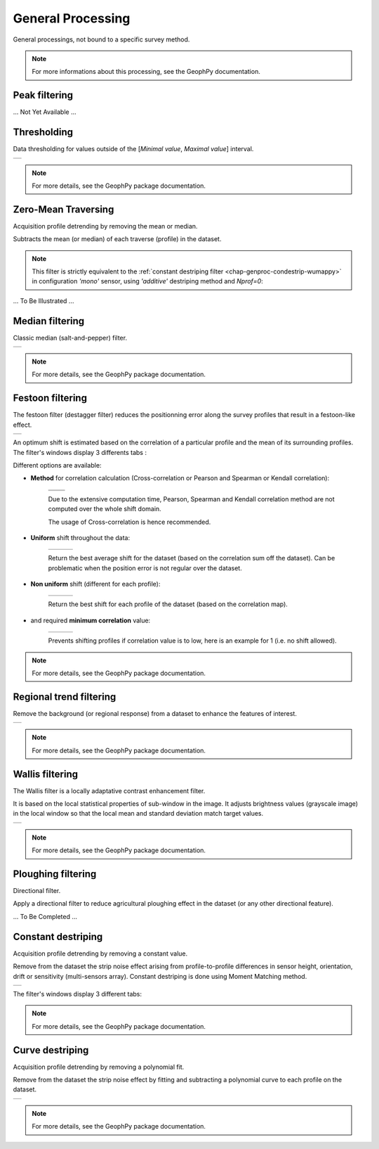 ﻿.. _chap-genproc-wumappy:

General Processing
******************

General processings, not bound to a specific survey method.

.. only:: html

   .. hlist::
      :columns: 3

      * :ref:`chap-genproc-threshold-wumappy`
      * :ref:`chap-genproc-peakfilt-wumappy`
      * :ref:`chap-genproc-medfilt-wumappy`
      * :ref:`chap-genproc-festoonfilt-wumappy`
      * :ref:`chap-genproc-regtrend-wumappy`
      * :ref:`chap-genproc-wallisfilt-wumappy`
      * :ref:`chap-genproc-ploughfilt-wumappy`
      * :ref:`chap-genproc-condestrip-wumappy`
      * :ref:`chap-genproc-curvdestrip-wumappy`

.. note:: 
   For more informations about this processing, see the GeophPy documentation.

.. _chap-genproc-threshold-wumappy:

Peak filtering
==============

... Not Yet Available ...

.. _chap-genproc-peakfilt-wumappy:

Thresholding
============

.. |thrsh| image:: _static/figDataSetThresholdFilteringDlgBox.png
   :height: 8cm
   :align: middle

Data thresholding for values outside of the [*Minimal value*, *Maximal value*] interval.

+---------+
| |thrsh| |
+---------+

.. note:: 
  
    For more details, see the GeophPy package documentation.

.. _chap-genproc-zeromeanfilt-wumappy:


Zero-Mean Traversing
====================

Acquisition profile detrending by removing the mean or median.

Subtracts the mean (or median) of each traverse (profile) in the dataset.

.. note::
   
   This filter is strictly equivalent to the :ref:`constant destriping filter <chap-genproc-condestrip-wumappy>` in configuration *'mono'* sensor, using *'additive'* destriping method and *Nprof=0*:

... To Be Illustrated ...


.. _chap-genproc-medfilt-wumappy:

Median filtering
================

.. |med1| image:: _static/figDataSetMedianFilteringDlgBox.png
   :height: 8cm
   :align: middle

Classic median (salt-and-pepper) filter.

+--------+
| |med1| |
+--------+

.. note:: 
  
    For more details, see the GeophPy package documentation.

.. _chap-genproc-festoonfilt-wumappy:

Festoon filtering
=================

.. |fest1| image:: _static/figDataSetFestoonFilteringDlgBox1.png
   :height: 8cm
   :align: middle

.. |fest2| image:: _static/figDataSetFestoonFilteringDlgBox2.png
   :width: 5cm
   :align: middle

.. |fest3| image:: _static/figDataSetFestoonFilteringDlgBox3.png
   :width: 5cm
   :align: middle

.. |fest4| image:: _static/figDataSetFestoonFilteringDlgBox4.png
   :width: 5cm
   :align: middle

.. |fest5| image:: _static/figDataSetFestoonFilteringDlgBox5.png
   :width: 5cm
   :align: middle

.. |fest6| image:: _static/figDataSetFestoonFilteringDlgBox6.png
   :width: 5cm
   :align: middle

.. |fest7| image:: _static/figDataSetFestoonFilteringDlgBox7.png
   :width: 5cm
   :align: middle

.. |fest8| image:: _static/figDataSetFestoonFilteringDlgBox8.png
   :width: 5cm
   :align: middle

.. |fest9| image:: _static/figDataSetFestoonFilteringDlgBox9.png
   :width: 5.5cm
   :align: middle

.. |fest10| image:: _static/figDataSetFestoonFilteringDlgBox10.png
   :width: 5cm
   :align: middle

.. |fest11| image:: _static/figDataSetFestoonFilteringDlgBox11.png
   :width: 5cm
   :align: middle

.. |fest12| image:: _static/figDataSetFestoonFilteringDlgBox12.png
   :width: 5.5cm
   :align: middle

.. |fest13| image:: _static/figDataSetFestoonFilteringDlgBox13.png
   :width: 5cm
   :align: middle

.. |corr1| image:: _static/figCorrelmapCrosscorr.png
   :width: 6cm
   :align: middle

.. |corr2| image:: _static/figCorrelmapPearson.png
   :width: 6cm
   :align: middle

.. |corr3| image:: _static/figCorrelmapSpearman.png
   :width: 6cm
   :align: middle

.. |corr4| image:: _static/figCorrelmapKendall.png
   :width: 6cm
   :align: middle

The festoon filter (destagger filter) reduces the positionning error along the survey profiles that result in a festoon-like effect.

+---------+
| |fest1| |
+---------+

An optimum shift is estimated based on the correlation of a particular profile and the mean of its surrounding profiles. 
The filter's windows display 3 differents tabs :

.. hlist::
   :columns: 3
   
   * The correlation map,
      +---------+
      | |fest2| |
      +---------+

   * The correlation sum profile, 
      +---------+
      | |fest3| |
      +---------+

   * The filtered data.
      +---------+
      | |fest4| | 
      +---------+

Different options are available:

* **Method** for correlation calculation (Cross-correlation or Pearson and Spearman or Kendall correlation):

   +---------+---------+
   | |corr1| | |corr2| | 
   +---------+---------+
   | |corr3| | |corr4| |
   +---------+---------+

   Due to the extensive computation time, Pearson, Spearman and Kendall correlation method are not computed over the whole shift domain.

   The usage of Cross-correlation is hence recommended. 

* **Uniform** shift throughout the data:

   +---------+---------+---------+
   | |fest5| | |fest6| | |fest7| |
   +---------+---------+---------+

   Return the best average shift for the dataset (based on the correlation sum off the dataset). Can be problematic when the position error is not regular over the dataset.

* **Non uniform** shift (different for each profile):

   +---------+---------+----------+
   | |fest8| | |fest9| | |fest10| |
   +---------+---------+----------+

   Return the best shift for each profile of the dataset (based on the correlation map).

* and required **minimum correlation** value:

   +----------+----------+----------+
   | |fest11| | |fest12| | |fest13| |
   +----------+----------+----------+

   Prevents shifting profiles if correlation value is to low, here is an example for 1 (i.e. no shift allowed).

.. note:: 
  
    For more details, see the GeophPy package documentation.

.. _chap-genproc-regtrend-wumappy:

Regional trend filtering
========================

.. |regtrend1| image:: _static/figDataSetRegTrendDlgBox.png
   :height: 8cm
   :align: middle

Remove the background (or regional response) from a dataset to enhance the features of interest. 

+-------------+
| |regtrend1| |
+-------------+

.. note:: 
  
    For more details, see the GeophPy package documentation.

.. _chap-genproc-wallisfilt-wumappy:

Wallis filtering
================

The Wallis filter is a locally adaptative contrast enhancement filter. 

It is based on the local statistical properties of sub-window in the image.
It adjusts brightness values (grayscale image) in the local window so that the local mean and standard deviation match target values.

.. |wall1| image:: _static/figDataSetWallisFilteringDlgBox.png
   :height: 8cm
   :align: middle

+---------+
| |wall1| |
+---------+

.. note:: 
  
    For more details, see the GeophPy package documentation.

.. _chap-genproc-ploughfilt-wumappy:

Ploughing filtering
===================

Directional filter.

Apply a directional filter to reduce agricultural ploughing effect in the dataset (or any other directional feature).

... To Be Completed ...


.. _chap-genproc-condestrip-wumappy:

Constant destriping
===================

.. |dest0| image:: _static/figDataSetConstantDestripingDlgBox.png
   :height: 8cm
   :align: middle

.. |dest1| image:: _static/figDataSetConstantDestripingDlgBox1.png
   :width: 5cm
   :align: middle

.. |dest2| image:: _static/figDataSetConstantDestripingDlgBox2.png
   :width: 5cm
   :align: middle

.. |dest3| image:: _static/figDataSetConstantDestripingDlgBox3.png
   :width: 5cm
   :align: middle

Acquisition profile detrending by removing a constant value.

Remove from the dataset the strip noise effect arising from profile-to-profile differences in sensor height, orientation, drift or sensitivity (multi-sensors array).
Constant destriping is done using Moment Matching method.

+---------+
| |dest0| |
+---------+

The filter's windows display 3 different tabs:

.. hlist::
   :columns: 3

   * The filtered dataset
      +---------+
      | |dest1| |
      +---------+

   * The mean cross-track profile
      +---------+
      | |dest2| | 
      +---------+

   * The dataset histogram.
      +---------+
      | |dest3| | 
      +---------+

.. note:: 
  
    For more details, see the GeophPy package documentation.

.. _chap-genproc-curvdestrip-wumappy:

Curve destriping
================

.. |curdest0| image:: _static/figDataSetCubicDestripingDlgBox.png
   :height: 8cm
   :align: middle

Acquisition profile detrending by removing a polynomial fit.

Remove from the dataset the strip noise effect by fitting and subtracting a polynomial curve to each profile on the dataset.

+------------+
| |curdest0| |
+------------+

.. note:: 
  
    For more details, see the GeophPy package documentation.